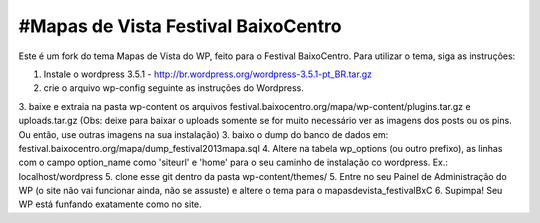 #Mapas de Vista Festival BaixoCentro
====================================

Este é um fork do tema Mapas de Vista do WP, feito para o Festival BaixoCentro.
Para utilizar o tema, siga as instruções:

1. Instale o wordpress 3.5.1 - http://br.wordpress.org/wordpress-3.5.1-pt_BR.tar.gz
2. crie o arquivo wp-config seguinte as instruções do Wordpress.
3. baixe e extraia na pasta wp-content os arquivos festival.baixocentro.org/mapa/wp-content/plugins.tar.gz e uploads.tar.gz (Obs: deixe para baixar o uploads somente se for muito necessário ver as imagens dos posts ou os pins. Ou então, use outras imagens na sua instalação)
3. baixo o dump do banco de dados em: festival.baixocentro.org/mapa/dump_festival2013mapa.sql
4. Altere na tabela wp_options (ou outro prefixo), as linhas com o campo option_name como 'siteurl' e 'home' para o seu caminho de instalação co wordpress. Ex.: localhost/wordpress
5. clone esse git dentro da pasta wp-content/themes/
5. Entre no seu Painel de Administração do WP (o site não vai funcionar ainda, não se assuste) e altere o tema para o mapasdevista_festivalBxC
6. Supimpa! Seu WP está funfando exatamente como no site.
